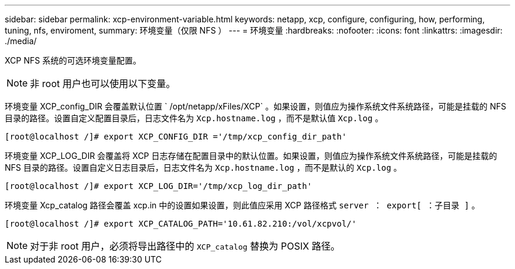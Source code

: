---
sidebar: sidebar 
permalink: xcp-environment-variable.html 
keywords: netapp, xcp, configure, configuring, how, performing, tuning, nfs, enviroment, 
summary: 环境变量（仅限 NFS ） 
---
= 环境变量
:hardbreaks:
:nofooter: 
:icons: font
:linkattrs: 
:imagesdir: ./media/


[role="lead"]
XCP NFS 系统的可选环境变量配置。


NOTE: 非 root 用户也可以使用以下变量。

环境变量 XCP_config_DIR 会覆盖默认位置 ` /opt/netapp/xFiles/XCP` 。如果设置，则值应为操作系统文件系统路径，可能是挂载的 NFS 目录的路径。设置自定义配置目录后，日志文件名为 `Xcp.hostname.log` ，而不是默认值 `Xcp.log` 。

[listing]
----
[root@localhost /]# export XCP_CONFIG_DIR ='/tmp/xcp_config_dir_path'
----
环境变量 XCP_LOG_DIR 会覆盖将 XCP 日志存储在配置目录中的默认位置。如果设置，则值应为操作系统文件系统路径，可能是挂载的 NFS 目录的路径。设置自定义日志目录后，日志文件名为 `Xcp.hostname.log` ，而不是默认的 `Xcp.log` 。

[listing]
----
[root@localhost /]# export XCP_LOG_DIR='/tmp/xcp_log_dir_path'
----
环境变量 Xcp_catalog 路径会覆盖 xcp.in 中的设置如果设置，则此值应采用 XCP 路径格式 `server ： export[ ：子目录 ]` 。

[listing]
----
[root@localhost /]# export XCP_CATALOG_PATH='10.61.82.210:/vol/xcpvol/'
----

NOTE: 对于非 root 用户，必须将导出路径中的 `XCP_catalog` 替换为 POSIX 路径。
